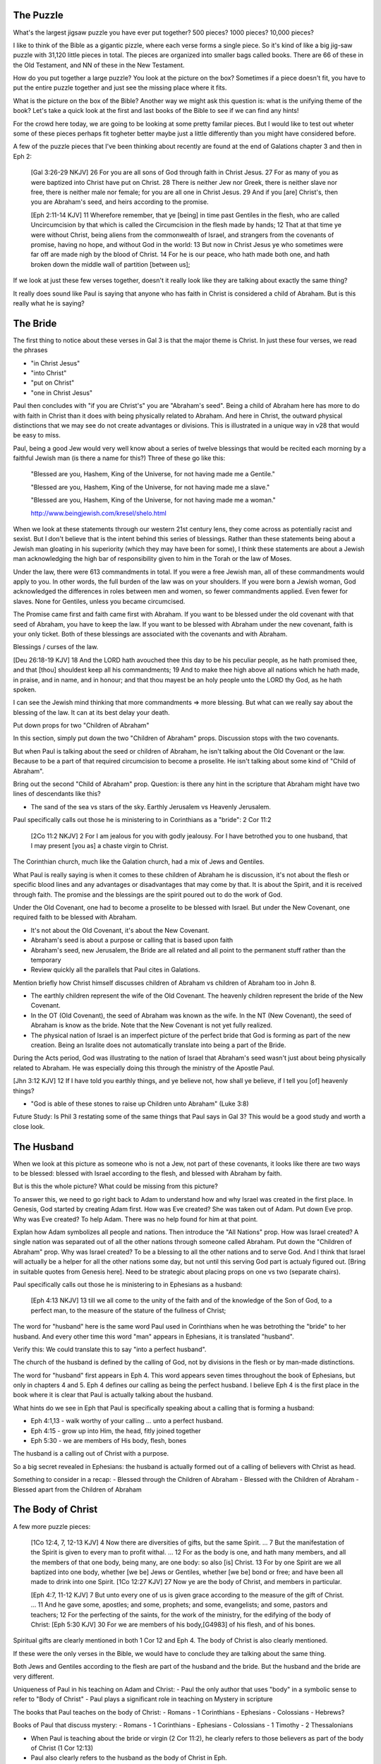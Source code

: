 The Puzzle
==========

What's the largest jigsaw puzzle you have ever put together? 500 pieces? 1000 pieces? 10,000 pieces?

I like to think of the Bible as a gigantic pizzle, where each verse forms a single piece. So it's kind of like a big jig-saw puzzle with 31,120 little pieces in total. The pieces are organized into smaller bags called books. There are 66 of these in the Old Testament, and NN of these in the New Testament.

How do you put together a large puzzle? You look at the picture on the box? Sometimes if a piece doesn't fit, you have to put the entire puzzle together and just see the missing place where it fits.

What is the picture on the box of the Bible? Another way we might ask this question is: what is the unifying theme of the book? Let's take a quick look at the first and last books of the Bible to see if we can find any hints!

For the crowd here today, we are going to be looking at some pretty familar pieces. But I would like to test out wheter some of these pieces perhaps fit togheter better maybe just a little differently than you might have considered before.

A few of the puzzle pieces that I've been thinking about recently are found at the end of Galations chapter 3 and then in Eph 2:

	[Gal 3:26-29 NKJV] 26 For you are all sons of God through faith in Christ Jesus. 27 For as many of you as were baptized into Christ have put on Christ. 28 There is neither Jew nor Greek, there is neither slave nor free, there is neither male nor female; for you are all one in Christ Jesus. 29 And if you [are] Christ's, then you are Abraham's seed, and heirs according to the promise.

	[Eph 2:11-14 KJV] 11 Wherefore remember, that ye [being] in time past Gentiles in the flesh, who are called Uncircumcision by that which is called the Circumcision in the flesh made by hands; 12 That at that time ye were without Christ, being aliens from the commonwealth of Israel, and strangers from the covenants of promise, having no hope, and without God in the world: 13 But now in Christ Jesus ye who sometimes were far off are made nigh by the blood of Christ. 14 For he is our peace, who hath made both one, and hath broken down the middle wall of partition [between us];


If we look at just these few verses together, doesn't it really look like they are talking about exactly the same thing?

It really does sound like Paul is saying that anyone who has faith in Christ is considered a child of Abraham. But is this really what he is saying? 

The Bride
=========

The first thing to notice about these verses in Gal 3 is that the major theme is Christ. In just these four verses, we read the phrases

- "in Christ Jesus"
- "into Christ"
- "put on Christ"
- "one in Christ Jesus"

Paul then concludes with "if you are Christ's" you are "Abraham's seed". Being a child of Abraham here has more to do with faith in Christ than it does with being physically related to Abraham. And here in Christ, the outward physical  distinctions that we may see do not create advantages or divisions. This is illustrated in a unique way in v28 that would be easy to miss.

Paul, being a good Jew would very well know about a series of twelve blessings that would be recited each morning by a faithful Jewish man (is there a name for this?) Three of these go like this:

	"Blessed are you, Hashem, King of the Universe, for not having made me a Gentile."

	"Blessed are you, Hashem, King of the Universe, for not having made me a slave."

	"Blessed are you, Hashem, King of the Universe, for not having made me a woman."

	http://www.beingjewish.com/kresel/shelo.html

When we look at these statements through our western 21st century lens, they come across as potentially racist and sexist. But I don't believe that is the intent behind this series of blessings. Rather than these statements being about a Jewish man gloating in his superiority (which they may have been for some), I think these statements are about a Jewish man acknowledging the high bar of responsibility given to him in the Torah or the law of Moses.


Under the law, there were 613 commandments in total. If you were a free Jewish man, all of these commandments would apply to you. In other words, the full burden of the law was on your shoulders. If you were born a Jewish woman, God acknowledged the differences in roles between men and women, so fewer commandments applied. Even fewer for slaves. None for Gentiles, unless you became circumcised.

The Promise came first and faith came first with Abraham. If you want to be blessed under the old covenant with that seed of Abraham, you have to keep the law. If you want to be blessed with Abraham under the new covenant, faith is your only ticket. Both of these blessings are associated with the covenants and with Abraham.

Blessings / curses of the law.

[Deu 26:18-19 KJV] 18 And the LORD hath avouched thee this day to be his peculiar people, as he hath promised thee, and that [thou] shouldest keep all his commandments; 19 And to make thee high above all nations which he hath made, in praise, and in name, and in honour; and that thou mayest be an holy people unto the LORD thy God, as he hath spoken.

I can see the Jewish mind thinking that more commandments => more blessing. But what can we really say about the blessing of the law. It can at its best delay your death.

Put down props for two "Children of Abraham"

In this section, simply put down the two "Children of Abraham" props. Discussion stops with the two covenants.

But when Paul is talking about the seed or children of Abraham, he isn't talking about the Old Covenant or the law. Because to be a part of that required circumcision to become a proselite. He isn't talking about some kind of "Child of Abraham".

Bring out the second "Child of Abraham" prop. Question: is there any hint in the scripture that Abraham might have two lines of descendants like this?

- The sand of the sea vs stars of the sky. Earthly Jerusalem vs Heavenly Jerusalem.

Paul specifically calls out those he is ministering to in Corinthians as a "bride": 2 Cor 11:2

	[2Co 11:2 NKJV] 2 For I am jealous for you with godly jealousy. For I have betrothed you to one husband, that I may present [you as] a chaste virgin to Christ.

The Corinthian church, much like the Galation church, had a mix of Jews and Gentiles.

What Paul is really saying is when it comes to these children of Abraham he is discussion, it's not about the flesh or specific blood lines and any advantages or disadvantages that may come by that. It is about the Spirit, and it is received through faith. The promise and the blessings are the spirit poured out to do the work of God.

Under the Old Covenant, one had to become a proselite to be blessed with Israel. But under the New Covenant, one required faith to be blessed with Abraham.

- It's not about the Old Covenant, it's about the New Covenant.
- Abraham's seed is about a purpose or calling that is based upon faith
- Abraham's seed, new Jerusalem, the Bride are all related and all point to the permanent stuff rather than the temporary
- Review quickly all the parallels that Paul cites in Galations.

Mention briefly how Christ himself discusses children of Abraham vs children of Abraham too in John 8.

- The earthly children represent the wife of the Old Covenant. The heavenly children represent the bride of the New Covenant.

- In the OT (Old Covenant), the seed of Abraham was known as the wife. In the NT (New Covenant), the seed of Abraham is know as the bride. Note that the New Covenant is not yet fully realized.

- The physical nation of Israel is an imperfect picture of the perfect bride that God is forming as part of the new creation. Being an Isralite does not automatically translate into being a part of the Bride.

During the Acts period, God was illustrating to the nation of Israel that Abraham's seed wasn't just about being physically related to Abraham. He was especially doing this through the ministry of the Apostle Paul.

[Jhn 3:12 KJV] 12 If I have told you earthly things, and ye believe not, how shall ye believe, if I tell you [of] heavenly things?

- "God is able of these stones to raise up Children unto Abraham" (Luke 3:8)

Future Study: Is Phil 3 restating some of the same things that Paul says in Gal 3? This would be a good study and worth a close look. 

The Husband 
===========

When we look at this picture as someone who is not a Jew, not part of these covenants, it looks like there are two ways to be blessed: blessed with Israel according to the flesh, and blessed with Abraham by faith.

But is this the whole picture? What could be missing from this picture?

To answer this, we need to go right back to Adam to understand how and why Israel was created in the first place. In Genesis, God started by creating Adam first. How was Eve created? She was taken out of Adam. Put down Eve prop. Why was Eve created? To help Adam. There was no help found for him at that point.

Explan how Adam symbolizes all people and nations. Then introduce the "All Nations" prop. How was Israel created? A single nation was separated out of all the other nations through someone called Abraham. Put down the "Children of Abraham" prop. Why was Israel created? To be a blessing to all the other nations and to serve God. And I think that Israel will actually be a helper for all the other nations some day, but not until this serving God part is actualy figured out. [Bring in suitable quotes from Genesis here]. Need to be strategic about placing props on one vs two (separate chairs).


Paul specifically calls out those he is ministering to in Ephesians as a husband:

	[Eph 4:13 NKJV] 13 till we all come to the unity of the faith and of the knowledge of the Son of God, to a perfect man, to the measure of the stature of the fullness of Christ;

The word for "husband" here is the same word Paul used in Corinthians when he was betrothing the "bride" to her husband. And every other time this word "man" appears in Ephesians, it is translated "husband". 

Verify this: We could translate this to say "into a perfect husband".

The church of the husband is defined by the calling of God, not by divisions in the flesh or by man-made distinctions.

The word for "husband" first appears in Eph 4. This word appears seven times throughout the book of Ephesians, but only in chapters 4 and 5. Eph 4 defines our calling as being the perfect husband. I believe Eph 4 is the first place in the book where it is clear that Paul is actually talking about the husband. 

What hints do we see in Eph that Paul is specifically speaking about a calling that is forming a husband:

- Eph 4:1,13 - walk worthy of your calling ... unto a perfect husband.
- Eph 4:15 - grow up into Him, the head, fitly joined together
- Eph 5:30 - we are members of His body, flesh, bones

The husband is a calling out of Christ with a purpose.

So a big secret revealed in Ephesians: the husband is actually formed out of a calling of believers with Christ as head.

Something to consider in a recap:
- Blessed through the Children of Abraham
- Blessed with the Children of Abraham
- Blessed apart from the Children of Abraham


The Body of Christ
==================

A few more puzzle pieces:

	[1Co 12:4, 7, 12-13 KJV] 4 Now there are diversities of gifts, but the same Spirit. ... 7 But the manifestation of the Spirit is given to every man to profit withal. ... 12 For as the body is one, and hath many members, and all the members of that one body, being many, are one body: so also [is] Christ. 13 For by one Spirit are we all baptized into one body, whether [we be] Jews or Gentiles, whether [we be] bond or free; and have been all made to drink into one Spirit.
	[1Co 12:27 KJV] 27 Now ye are the body of Christ, and members in particular.

	[Eph 4:7, 11-12 KJV] 7 But unto every one of us is given grace according to the measure of the gift of Christ. ... 11 And he gave some, apostles; and some, prophets; and some, evangelists; and some, pastors and teachers; 12 For the perfecting of the saints, for the work of the ministry, for the edifying of the body of Christ:
	[Eph 5:30 KJV] 30 For we are members of his body,[G4983] of his flesh, and of his bones.


Spiritual gifts are clearly mentioned in both 1 Cor 12 and Eph 4. The body of Christ is also clearly mentioned.

If these were the only verses in the Bible, we would have to conclude they are talking about the same thing. 

Both Jews and Gentiles according to the flesh are part of the husband and the bride. But the husband and the bride are very different.

Uniqueness of Paul in his teaching on Adam and Christ:
- Paul the only author that uses "body" in a symbolic sense to refer to "Body of Christ"
- Paul plays a significant role in teaching on Mystery in scripture

The books that Paul teaches on the body of Christ:
- Romans
- 1 Corinthians
- Ephesians
- Colossians
- Hebrews?

Books of Paul that discuss mystery:
- Romans
- 1 Corinthians
- Ephesians
- Colossians
- 1 Timothy
- 2 Thessalonians

- When Paul is teaching about the bride or virgin (2 Cor 11:2), he clearly refers to those believers as part of the body of Christ (1 Cor 12:13)
- Paul also clearly refers to the husband as the body of Christ in Eph.
- Isn't it fair to say that both the husband and the bride are bodies of Christ. This word is used very specifically in both cases.
- It's almost as if the body of Christ is a joined-together body

The virgin in 2 Cor is espoused, but the wedding hasn't happened yet. According to this source, being espoused is just as legally binding under Jewish law as the marriage ceremony:

http://www.ndtime.net/jewish_wedding_traditions_marriage_customs_espoused_wife.htm

Both Gal and Eph can take full force when we realize both of these callings can only be realized in the person of Christ. They are related, but they are different roles with different purposes and different bodies.

Think about the significance of the fact that the Bride hasn't been formed yet. Adam existed for some time before Eve was taken out of Him. It is the same with Christ and His body. There are two distinct purposes that are formed out of Christ: the husband and the bride.

In Eph we read we are members of his body, and flesh, and bones. 

Was not Eve taken out of Adam her husband? How is the bride formed?

[Gal 4:19 KJV] 19 My little children, of whom I travail in birth again until Christ be formed in you,

- The great or greatest mystery in Eph 5 takes us back to Genesis. How many other times is this passage quoted in scripture? Why is this significant? Is leaving father and mother and becoming one flesh kind of like what happens in Christ to those that are called?

- We need to very carefully evaluate what the new person in Ephesians refers to. I believe it makes a lot of sense that this includes more than just a husband.

- When I read some of the verses in Eph 1-3, I begin to think it's possible they they don't just refer to the husband alone, but that they may refer to the bringing together of both of these callings one day in Christ.

- Bring out the point that the picture on the box is Christ and the new person that is being formed in him.
- Adam and Eve, the Nations and Israel are really shadows of this ultimate reality.

- Adam was created in the image of God in Genesis
- A temporary picture of something permament
- The earthly as a shadow of the heavenly (Col 2:17)
- Christ is the image of God in Revelation

- This earthly picture is marred and distorted, but through God's plan of redemption, this picture is being corrected and will one day be put right

- Adam was the name for both Adam/Eve together at one point before the fall. Perhaps that is a foreshadow of some future ages in God's plan.

